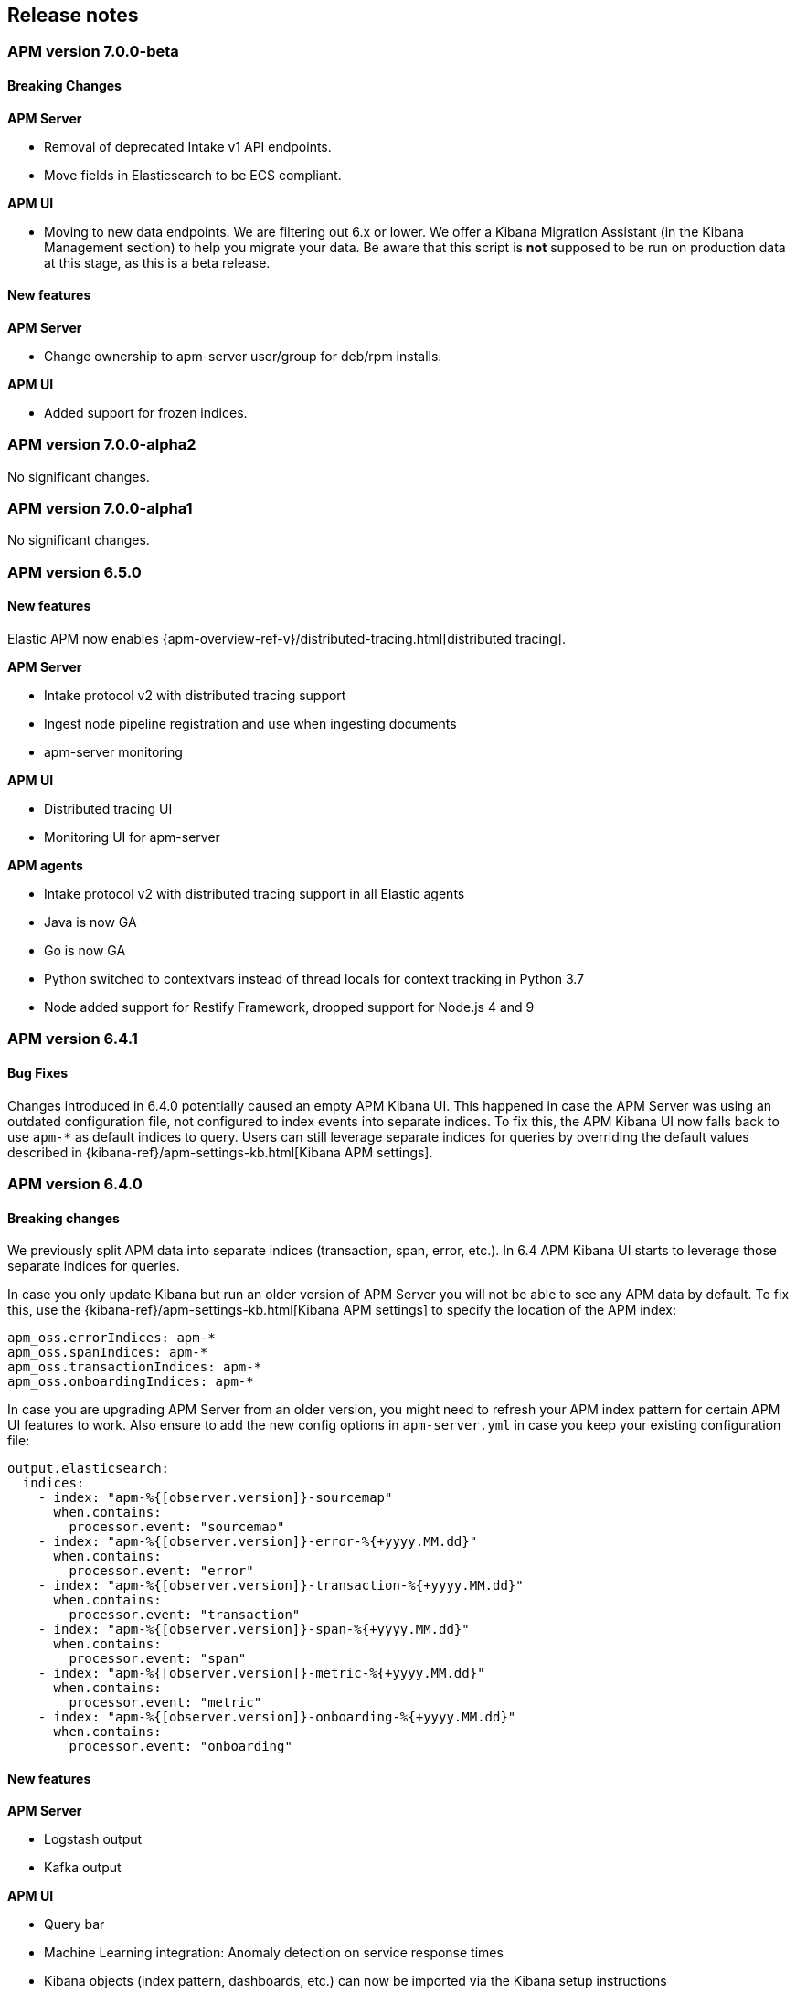 [[kibana]]
[[apm-release-notes]]
== Release notes

[float]
=== APM version 7.0.0-beta

[float]
==== Breaking Changes

*APM Server*

* Removal of deprecated Intake v1 API endpoints.
* Move fields in Elasticsearch to be ECS compliant.

*APM UI*

* Moving to new data endpoints. We are filtering out 6.x or lower. 
We offer a Kibana Migration Assistant (in the Kibana Management section) to help you migrate your data. 
Be aware that this script is **not** supposed to be run on production data at this stage, as this is a beta release.

[float]
==== New features

*APM Server*

* Change ownership to apm-server user/group for deb/rpm installs.

*APM UI*

* Added support for frozen indices.


[float]
=== APM version 7.0.0-alpha2

No significant changes.

[float]
=== APM version 7.0.0-alpha1

No significant changes.

////
[float]
=== APM version 6.6.0
////

[float]
=== APM version 6.5.0

[float]
==== New features

Elastic APM now enables {apm-overview-ref-v}/distributed-tracing.html[distributed tracing].

*APM Server*

* Intake protocol v2 with distributed tracing support
* Ingest node pipeline registration and use when ingesting documents
* apm-server monitoring

*APM UI*

* Distributed tracing UI
* Monitoring UI for apm-server

*APM agents*

* Intake protocol v2 with distributed tracing support in all Elastic agents
* Java is now GA
* Go is now GA
* Python switched to contextvars instead of thread locals for context tracking in Python 3.7
* Node added support for Restify Framework, dropped support for Node.js 4 and 9

[float]
=== APM version 6.4.1

[float]
==== Bug Fixes
Changes introduced in 6.4.0 potentially caused an empty APM Kibana UI.
This happened in case the APM Server was using an outdated configuration file, not configured to index events into separate indices. 
To fix this, the APM Kibana UI now falls back to use `apm-*` as default indices to query.
Users can still leverage separate indices for queries by overriding the default values described in {kibana-ref}/apm-settings-kb.html[Kibana APM settings].


[float]
=== APM version 6.4.0

[float]
==== Breaking changes

We previously split APM data into separate indices (transaction, span, error, etc.).
In 6.4 APM Kibana UI starts to leverage those separate indices for queries.

In case you only update Kibana but run an older version of APM Server you will not be able to see any APM data by default.
To fix this, use the {kibana-ref}/apm-settings-kb.html[Kibana APM settings] to specify the location of the APM index:
["source","sh"]
------------------------------------------------------------
apm_oss.errorIndices: apm-*
apm_oss.spanIndices: apm-*
apm_oss.transactionIndices: apm-*
apm_oss.onboardingIndices: apm-*
------------------------------------------------------------

In case you are upgrading APM Server from an older version, you might need to refresh your APM index pattern for certain APM UI features to work.
Also ensure to add the new config options in `apm-server.yml` in case you keep your existing configuration file:
["source","sh"]
------------------------------------------------------------
output.elasticsearch:
  indices:
    - index: "apm-%{[observer.version]}-sourcemap"
      when.contains:
        processor.event: "sourcemap"
    - index: "apm-%{[observer.version]}-error-%{+yyyy.MM.dd}"
      when.contains:
        processor.event: "error"
    - index: "apm-%{[observer.version]}-transaction-%{+yyyy.MM.dd}"
      when.contains:
        processor.event: "transaction"
    - index: "apm-%{[observer.version]}-span-%{+yyyy.MM.dd}"
      when.contains:
        processor.event: "span"
    - index: "apm-%{[observer.version]}-metric-%{+yyyy.MM.dd}"
      when.contains:
        processor.event: "metric"
    - index: "apm-%{[observer.version]}-onboarding-%{+yyyy.MM.dd}"
      when.contains:
        processor.event: "onboarding"
------------------------------------------------------------

[float]
==== New features

*APM Server*

* Logstash output
* Kafka output


*APM UI*

* Query bar
* Machine Learning integration: Anomaly detection on service response times
* Kibana objects (index pattern, dashboards, etc.) can now be imported via the Kibana setup instructions


*APM agents*

* RUM is now GA
* Ruby is now GA
* Java is now Beta
* Go is now Beta
* Python added instrumentation for Cassandra, PyODBC and PyMSSQL
* Node.js added instrumentation for Cassandra and broader MySQL support

